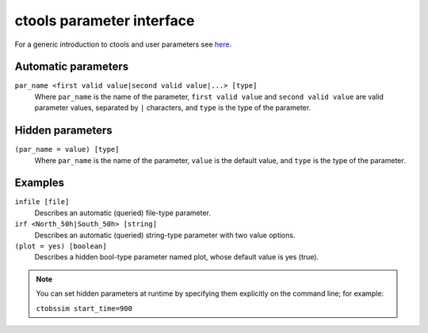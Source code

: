 .. _sec_usage:

ctools parameter interface
==========================

For a generic introduction to ctools and user parameters see
`here <../user_manual/introduction.html>`__.

Automatic parameters
--------------------

``par_name <first valid value|second valid value|...> [type]``
    Where ``par_name`` is the name of the parameter, ``first valid value`` and
    ``second valid value`` are valid parameter values, separated by ``|`` characters,
    and ``type`` is the type of the parameter.


Hidden parameters
-----------------

``(par_name = value) [type]``
    Where ``par_name`` is the name of the parameter, ``value`` is the default value,
    and ``type`` is the type of the parameter.


Examples
--------

``infile [file]``
    Describes an automatic (queried) file-type parameter.

``irf <North_50h|South_50h> [string]``
    Describes an automatic (queried) string-type parameter with two value
    options.

``(plot = yes) [boolean]``
    Describes a hidden bool-type parameter named plot, whose default value
    is yes (true).

.. note::

   You can set hidden parameters at runtime by specifying them explicitly on 
   the command line; for example:

   ``ctobssim start_time=900``
